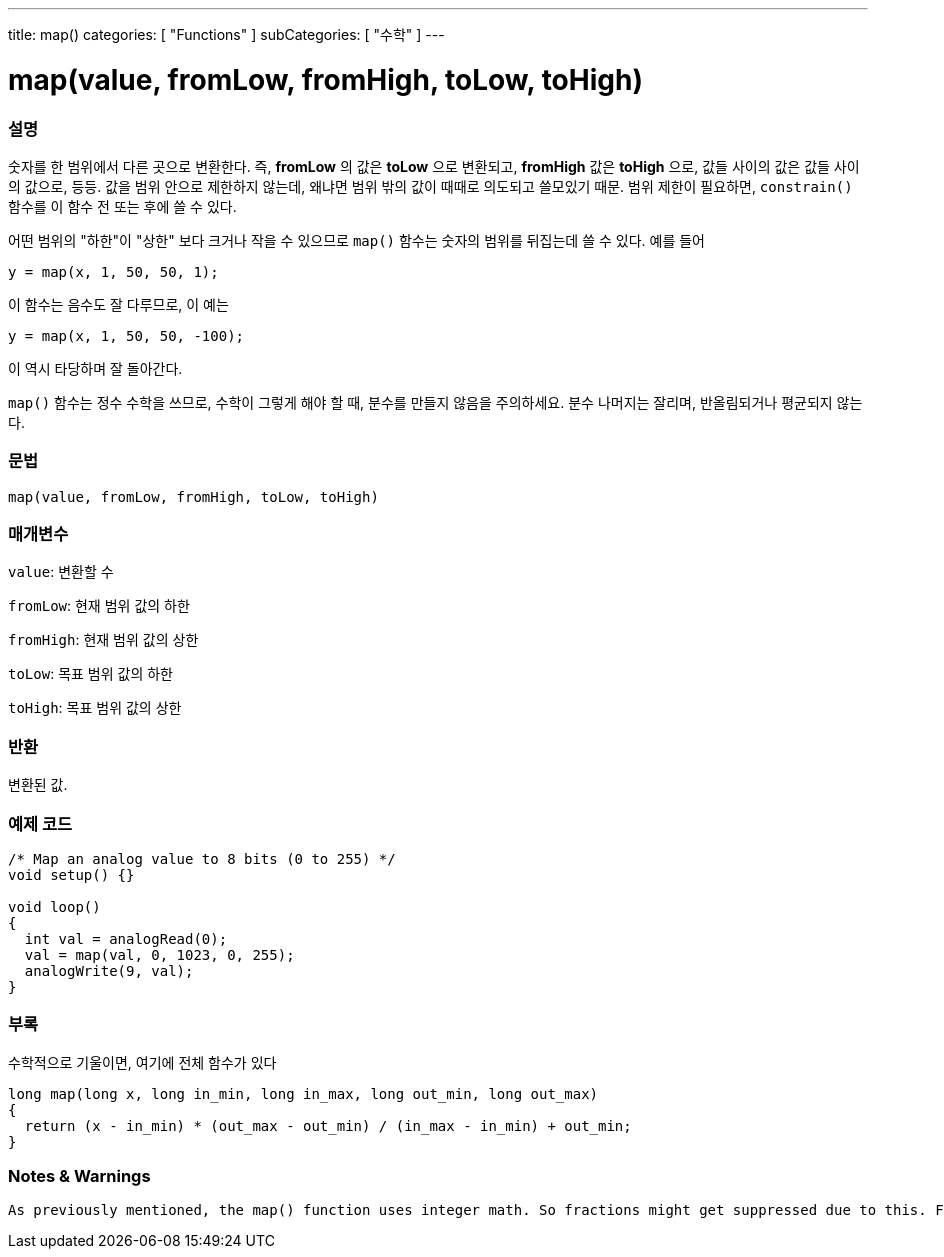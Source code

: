 ---
title: map()
categories: [ "Functions" ]
subCategories: [ "수학" ]
---





= map(value, fromLow, fromHigh, toLow, toHigh)


// OVERVIEW SECTION STARTS
[#overview]
--

[float]
=== 설명
숫자를 한 범위에서 다른 곳으로 변환한다. 즉, *fromLow* 의 값은 *toLow* 으로 변환되고, *fromHigh* 값은 *toHigh* 으로, 값들 사이의 값은 값들 사이의 값으로, 등등.
값을 범위 안으로 제한하지 않는데, 왜냐면 범위 밖의 값이 때때로 의도되고 쓸모있기 때문. 범위 제한이 필요하면, `constrain()` 함수를 이 함수 전 또는 후에 쓸 수 있다.

어떤 범위의 "하한"이 "상한" 보다 크거나 작을 수 있으므로  `map()` 함수는 숫자의 범위를 뒤집는데 쓸 수 있다. 예를 들어

`y = map(x, 1, 50, 50, 1);`

이 함수는 음수도 잘 다루므로, 이 예는

`y = map(x, 1, 50, 50, -100);`

이 역시 타당하며 잘 돌아간다.

`map()` 함수는 정수 수학을 쓰므로, 수학이 그렇게 해야 할 때, 분수를 만들지 않음을 주의하세요. 분수 나머지는 잘리며, 반올림되거나 평균되지 않는다.
[%hardbreaks]


[float]
=== 문법
`map(value, fromLow, fromHigh, toLow, toHigh)`


[float]
=== 매개변수
`value`: 변환할 수

`fromLow`: 현재 범위 값의 하한

`fromHigh`: 현재 범위 값의 상한

`toLow`: 목표 범위 값의 하한

`toHigh`: 목표 범위 값의 상한

[float]
=== 반환
변환된 값.

--
// OVERVIEW SECTION ENDS




// HOW TO USE SECTION STARTS
[#howtouse]
--

[float]
=== 예제 코드
// Describe what the example code is all about and add relevant code


[source,arduino]
----
/* Map an analog value to 8 bits (0 to 255) */
void setup() {}

void loop()
{
  int val = analogRead(0);
  val = map(val, 0, 1023, 0, 255);
  analogWrite(9, val);
}
----
[%hardbreaks]

[float]
=== 부록

수학적으로 기울이면, 여기에 전체 함수가 있다

[source,arduino]
----
long map(long x, long in_min, long in_max, long out_min, long out_max)
{
  return (x - in_min) * (out_max - out_min) / (in_max - in_min) + out_min;
}
----
[float]
=== Notes & Warnings
 As previously mentioned, the map() function uses integer math. So fractions might get suppressed due to this. For example, fractions like 3/2, 4/3, 5/4 will all be returned as 1 from the map() function, despite their different actual values. So if your project requires precise calculations (e.g. voltage accurate to 3 decimal places), please consider avoiding map() and implementing the calculations manually in your code yourself.
--
// HOW TO USE SECTION ENDS
